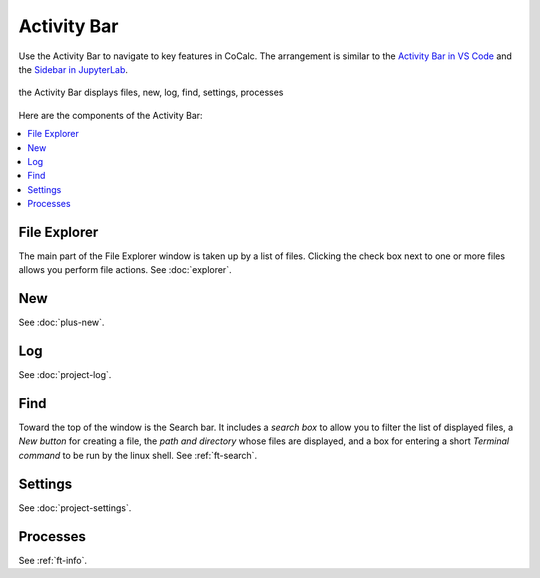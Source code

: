 .. index:: Activity Bar

=============================
Activity Bar
=============================

Use the Activity Bar to navigate to key features in CoCalc. The arrangement is similar to the `Activity Bar in VS Code <https://code.visualstudio.com/api/ux-guidelines/activity-bar>`_ and the `Sidebar in JupyterLab <https://jupyterlab.readthedocs.io/en/stable/user/interface.html#left-and-right-sidebar>`_.

.. figure:: img/activity-bar.png
    :width: 80%
    :align: center
    :alt: the activity bar

    the Activity Bar displays files, new, log, find, settings, processes

Here are the components of the Activity Bar:

.. contents::
   :local:
   :depth: 1


######################
File Explorer
######################

The main part of the File Explorer window is taken up by a list of files. Clicking the check box next to one or more files allows you perform file actions. See :doc:`explorer`.

######################
New
######################

See :doc:`plus-new`.

######################
Log
######################

See :doc:`project-log`.

######################
Find
######################

Toward the top of the window is the Search bar. It includes a *search box* to allow you to filter the list of displayed files, a *New button* for creating a file, the *path and directory* whose files are displayed, and a box for entering a short *Terminal command* to be run by the linux shell. See :ref:`ft-search`.

######################
Settings
######################

See :doc:`project-settings`.

######################
Processes
######################

See :ref:`ft-info`.
